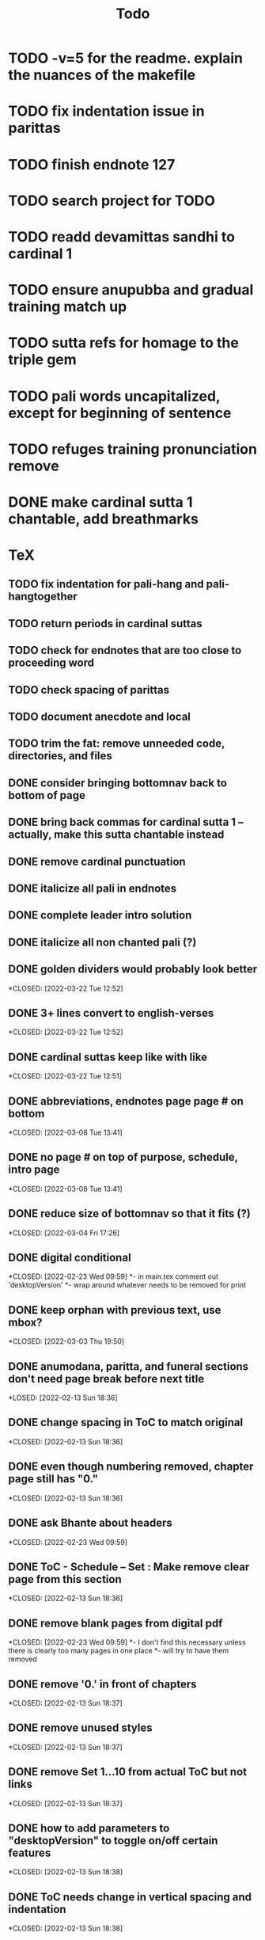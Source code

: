 #+TITLE: Todo

* TODO -v=5 for the readme. explain the nuances of the makefile
* TODO fix indentation issue in parittas
* TODO finish endnote 127
* TODO search project for TODO
* TODO readd devamittas sandhi to cardinal 1
* TODO ensure anupubba and gradual training match up
* TODO sutta refs for homage to the triple gem
* TODO pali words uncapitalized, except for beginning of sentence
* TODO refuges training pronunciation remove
* DONE make cardinal sutta 1 chantable, add breathmarks
CLOSED: [2022-04-09 Sat 20:08]
* TeX
** TODO fix indentation for pali-hang and pali-hangtogether
** TODO return periods in cardinal suttas
** TODO check for endnotes that are too close to proceeding word
** TODO check spacing of parittas
** TODO document anecdote and local
** TODO trim the fat: remove unneeded code, directories, and files
** DONE consider bringing bottomnav back to bottom of page
CLOSED: [2022-04-12 Tue 12:31]
** DONE bring back commas for cardinal sutta 1 -- actually, make this sutta chantable instead
CLOSED: [2022-04-09 Sat 05:31]
** DONE remove cardinal punctuation
CLOSED: [2022-04-09 Sat 05:31]
** DONE italicize all pali in endnotes
CLOSED: [2022-04-09 Sat 18:01]
** DONE complete leader intro solution
CLOSED: [2022-04-01 Fri 16:32]
** DONE italicize all non chanted pali (?)
CLOSED: [2022-03-29 Tue 09:29]
** DONE golden dividers would probably look better
*CLOSED: [2022-03-22 Tue 12:52]
** DONE 3+ lines convert to english-verses
*CLOSED: [2022-03-22 Tue 12:52]
** DONE cardinal suttas keep like with like
*CLOSED: [2022-03-22 Tue 12:51]
** DONE abbreviations, endnotes page page # on bottom
*CLOSED: [2022-03-08 Tue 13:41]
** DONE no page # on top of purpose, schedule,  intro page
*CLOSED: [2022-03-08 Tue 13:41]
** DONE reduce size of bottomnav so that it fits (?)
*CLOSED: [2022-03-04 Fri 17:26]
** DONE digital conditional
*CLOSED: [2022-02-23 Wed 09:59]
*- in main.tex comment out 'desktopVersion'
*- wrap \ifdesktopVersion \else around whatever needs to be removed for print
** DONE keep orphan with previous text, use mbox?
*CLOSED: [2022-03-03 Thu 19:50]
** DONE anumodana, paritta, and funeral sections don't need page break before next title
*LOSED: [2022-02-13 Sun 18:36]
** DONE change spacing in ToC to match original
*CLOSED: [2022-02-13 Sun 18:36]
** DONE even though numbering removed, chapter page still has "0."
*CLOSED: [2022-02-13 Sun 18:36]
** DONE ask Bhante about headers
*CLOSED: [2022-02-23 Wed 09:59]
** DONE ToC - Schedule -- Set : Make remove clear page from this section
*CLOSED: [2022-02-13 Sun 18:36]
** DONE remove blank pages from digital pdf
*CLOSED: [2022-02-23 Wed 09:59]
*- I don't find this necessary unless there is clearly too many pages in one place
*- will try to have them removed
** DONE remove '0.' in front of chapters
*CLOSED: [2022-02-13 Sun 18:37]
** DONE remove unused styles
*CLOSED: [2022-02-13 Sun 18:37]
** DONE remove Set 1...10 from actual ToC but not links
*CLOSED: [2022-02-13 Sun 18:37]
** DONE how to add parameters to "desktopVersion" to toggle on/off certain features
*CLOSED: [2022-02-13 Sun 18:38]
** DONE ToC needs change in vertical spacing and indentation
*CLOSED: [2022-02-13 Sun 18:38]
** DONE G - bottom margin is quite small -- something changed
*CLOSED: [2022-02-20 Sun 08:19]
** DONE G - unreferenced build error results from \pdfbookmark in schedule
*CLOSED: [2022-02-23 Wed 10:00]
** DONE is 'pali-english recitations' section needed?
*CLOSED: [2022-02-13 Sun 18:38]
** DONE desktopverison conditionals
*CLOSED: [2022-02-23 Wed 10:00]
** DONE G - chapter pdf bookmarks go to 'CHAPTER' page instead of Cover page
*CLOSED: [2022-02-20 Sun 08:47]
** DONE made ToC chapter headers larger
*CLOSED: [2022-02-25 Fri 09:59]
** DONE make ToC chapter number larger
*CLOSED: [2022-03-03 Thu 15:00]
** DONE make sure ToC page numbers are correct size
*CLOSED: [2022-02-25 Fri 10:00]
** DONE G - two empty pages after abbreviations
*CLOSED: [2022-02-25 Fri 10:00]
*- https://github.com/profound-labs/prophecy-template/blob/master/anecdote.cls
** DONE more space between pali-english leader intros
*CLOSED: [2022-02-23 Wed 10:01]
** DONE increase header body spacing for parittas
*CLOSED: [2022-02-23 Wed 10:01]
** DONE see headers that have extend to second line, they get too close to subtitle
*CLOSED: [2022-02-25 Fri 10:00]
** DONE diffpdf
*CLOSED: [2022-03-03 Thu 19:50]
** DONE ensure english styles are flush with left margin
*CLOSED: [2022-03-03 Thu 15:00]
** DONE will have to renumber endnotes, off by 1
*CLOSED: [2022-02-25 Fri 22:51]
** DONE no page number for appendix in ToC, sections in appendix not showing "Appendix" in header
*CLOSED: [2022-02-25 Fri 10:01]
** DONE replace leader [] with angled brackets
*CLOSED: [2022-02-25 Fri 22:51]
** DONE no breathmarks start a new line
*CLOSED: [2022-02-28 Mon 18:37]
** DONE regular ṭ ṇ need small caps
*CLOSED: [2022-03-01 Tue 21:28]
** DONE double check twoside setting for nondesktopversion, alterations to margins may have disturbed this
*CLOSED: [2022-02-25 Fri 22:51]
** DONE check angle bracket
*CLOSED: [2022-02-28 Mon 18:37]
** DONE center bottomNav
*CLOSED: [2022-03-01 Tue 16:01]
** DONE fix breathmarks in full stting in motion
*CLOSED: [2022-03-01 Tue 21:28]
** DONE remake table so that it scales better
*CLOSED: [2022-03-03 Thu 15:00]
** DONE cardinal suttas bottomNav not at lowest point
*CLOSED: [2022-03-03 Thu 19:49]
** DONE ensure empty pages for print version
*CLOSED: [2022-03-03 Thu 15:30]
** DONE hyperlink chants in intro
*CLOSED: [2022-03-03 Thu 18:30]
** DONE reduce spacing before eng verses
*CLOSED: [2022-03-03 Thu 18:30]
** DONE exhortation, fire sermon, final instruction, ten subjects, 32 parts bottomNav not on same page
CLOSED: [2022-03-03 Thu 19:52]

* Markdown
** TODO if possible, make pali alphabet table in csv then convert to html
** TODO check ids/labels
** TODO add together all recitations sections respectively
** TODO missing some intros
** TODO change quotes
** TODO look at fixme
** TODO adding additional styles
- hang indent
** TODO 3 times
** TODO links not working
** TODO bottom nav
- create html block
** TODO breathmark
** DONE ideal workflow for multiple contributors
CLOSED: [2022-03-28 Mon 09:53]
* HTML
** DONE cover page headers can be removed from document but seen in ToC if moved from <body></body> to <head></head> -- unfortunately Sigil automatically corrects this to be in the <body>
- simpler fix was to make a style for hidden <h1> and remove margin so its as if no text is there.
CLOSED: [2022-05-08 Sun 22:08]
** DONE make text large like a header not a header.
CLOSED: [2022-05-08 Sun 22:08]
** TODO line breaks before headers are good but not in the schedule. perhaps make a seperate header for when no line breaks are needed.
** TODO fix bottom nav
